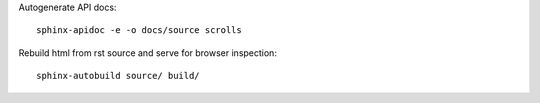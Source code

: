 Autogenerate API docs::

  sphinx-apidoc -e -o docs/source scrolls


Rebuild html from rst source and serve for browser inspection::

  sphinx-autobuild source/ build/
